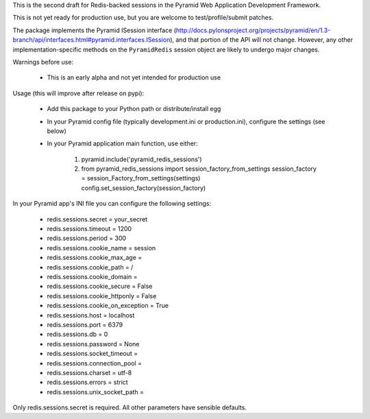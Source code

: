 This is the second draft for Redis-backed sessions in the Pyramid Web Application Development Framework.

This is not yet ready for production use, but you are welcome to test/profile/submit patches.

The package implements the Pyramid ISession interface (http://docs.pylonsproject.org/projects/pyramid/en/1.3-branch/api/interfaces.html#pyramid.interfaces.ISession), and that portion of the API will not change. However, any other implementation-specific methods on the ``PyramidRedis`` session object are likely to undergo major changes.

Warnings before use:

  * This is an early alpha and not yet intended for production use

Usage (this will improve after release on pypi):

  * Add this package to your Python path or distribute/install egg
  * In your Pyramid config file (typically development.ini or production.ini), configure the settings (see below)
  * In your Pyramid application main function, use either:

      1) pyramid.include('pyramid_redis_sessions')
      2) from pyramid_redis_sessions import session_factory_from_settings
         session_factory = session_Factory_from_settings(settings)
         config.set_session_factory(session_factory)

In your Pyramid app's INI file you can configure the following settings:

 * redis.sessions.secret = your_secret
 * redis.sessions.timeout = 1200
 * redis.sessions.period = 300
 * redis.sessions.cookie_name = session
 * redis.sessions.cookie_max_age =
 * redis.sessions.cookie_path = /
 * redis.sessions.cookie_domain =
 * redis.sessions.cookie_secure = False
 * redis.sessions.cookie_httponly = False
 * redis.sessions.cookie_on_exception = True
 * redis.sessions.host = localhost
 * redis.sessions.port = 6379
 * redis.sessions.db = 0
 * redis.sessions.password = None
 * redis.sessions.socket_timeout =
 * redis.sessions.connection_pool =
 * redis.sessions.charset = utf-8
 * redis.sessions.errors = strict
 * redis.sessions.unix_socket_path =

Only redis.sessions.secret is required. All other parameters have sensible defaults.

